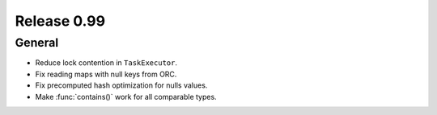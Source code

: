 ============
Release 0.99
============

General
-------
* Reduce lock contention in ``TaskExecutor``.
* Fix reading maps with null keys from ORC.
* Fix precomputed hash optimization for nulls values.
* Make :func:`contains()` work for all comparable types.
